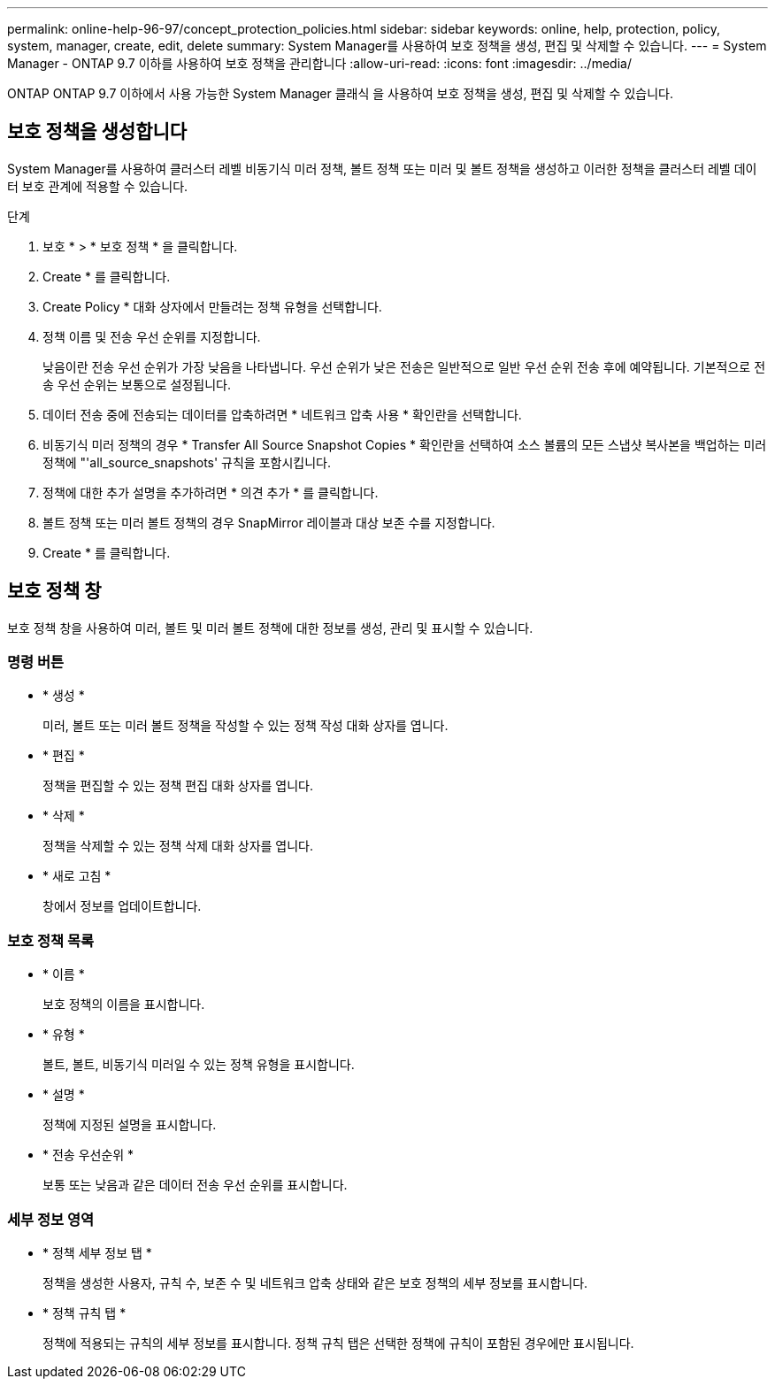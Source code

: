 ---
permalink: online-help-96-97/concept_protection_policies.html 
sidebar: sidebar 
keywords: online, help, protection, policy, system, manager, create, edit, delete 
summary: System Manager를 사용하여 보호 정책을 생성, 편집 및 삭제할 수 있습니다. 
---
= System Manager - ONTAP 9.7 이하를 사용하여 보호 정책을 관리합니다
:allow-uri-read: 
:icons: font
:imagesdir: ../media/


[role="lead"]
ONTAP ONTAP 9.7 이하에서 사용 가능한 System Manager 클래식 을 사용하여 보호 정책을 생성, 편집 및 삭제할 수 있습니다.



== 보호 정책을 생성합니다

System Manager를 사용하여 클러스터 레벨 비동기식 미러 정책, 볼트 정책 또는 미러 및 볼트 정책을 생성하고 이러한 정책을 클러스터 레벨 데이터 보호 관계에 적용할 수 있습니다.

.단계
. 보호 * > * 보호 정책 * 을 클릭합니다.
. Create * 를 클릭합니다.
. Create Policy * 대화 상자에서 만들려는 정책 유형을 선택합니다.
. 정책 이름 및 전송 우선 순위를 지정합니다.
+
낮음이란 전송 우선 순위가 가장 낮음을 나타냅니다. 우선 순위가 낮은 전송은 일반적으로 일반 우선 순위 전송 후에 예약됩니다. 기본적으로 전송 우선 순위는 보통으로 설정됩니다.

. 데이터 전송 중에 전송되는 데이터를 압축하려면 * 네트워크 압축 사용 * 확인란을 선택합니다.
. 비동기식 미러 정책의 경우 * Transfer All Source Snapshot Copies * 확인란을 선택하여 소스 볼륨의 모든 스냅샷 복사본을 백업하는 미러 정책에 "'all_source_snapshots' 규칙을 포함시킵니다.
. 정책에 대한 추가 설명을 추가하려면 * 의견 추가 * 를 클릭합니다.
. 볼트 정책 또는 미러 볼트 정책의 경우 SnapMirror 레이블과 대상 보존 수를 지정합니다.
. Create * 를 클릭합니다.




== 보호 정책 창

보호 정책 창을 사용하여 미러, 볼트 및 미러 볼트 정책에 대한 정보를 생성, 관리 및 표시할 수 있습니다.



=== 명령 버튼

* * 생성 *
+
미러, 볼트 또는 미러 볼트 정책을 작성할 수 있는 정책 작성 대화 상자를 엽니다.

* * 편집 *
+
정책을 편집할 수 있는 정책 편집 대화 상자를 엽니다.

* * 삭제 *
+
정책을 삭제할 수 있는 정책 삭제 대화 상자를 엽니다.

* * 새로 고침 *
+
창에서 정보를 업데이트합니다.





=== 보호 정책 목록

* * 이름 *
+
보호 정책의 이름을 표시합니다.

* * 유형 *
+
볼트, 볼트, 비동기식 미러일 수 있는 정책 유형을 표시합니다.

* * 설명 *
+
정책에 지정된 설명을 표시합니다.

* * 전송 우선순위 *
+
보통 또는 낮음과 같은 데이터 전송 우선 순위를 표시합니다.





=== 세부 정보 영역

* * 정책 세부 정보 탭 *
+
정책을 생성한 사용자, 규칙 수, 보존 수 및 네트워크 압축 상태와 같은 보호 정책의 세부 정보를 표시합니다.

* * 정책 규칙 탭 *
+
정책에 적용되는 규칙의 세부 정보를 표시합니다. 정책 규칙 탭은 선택한 정책에 규칙이 포함된 경우에만 표시됩니다.


